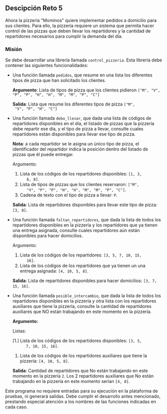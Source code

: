 ** Descipción Reto 5
Ahora la pizzería "Mominos" quiere implementar pedidos a domicilio
para sus clientes. Para ello, la pizzería requiere un sistema que
permita hacer control de las pizzas que deben llevar los repartidores
y la cantidad de repartidores necesarios para cumplir la demanda del
día.

*** Misión
Se debe desarrollar una librería llamada =control_pizzeria=. Esta
librería debe contener las siguientes funcionalidades:

- Una función llamada =pedidos=, que resume en una lista
  los diferentes tipos de pizza que han solicitado los clientes.

  *Argumento*: Lista de tipos de pizza que los clientes pidieron =["M", "V", "P", "P", "H", "H", "M", "M", "P", "C"]=

  *Salida*: Lista que resume los diferentes tipos de pizza =["M",
  "V", "P", "H", "C"]=

- Una función llamada =debo_llevar=, que dada una lista de códigos
  de repartidores disponibles en el día, el listado de pizzas que la
  pizzería debe repartir ese día, y el tipo de pizza a llevar,
  consulte cuales repartidores están disponibles para llevar ese tipo
  de pizza.

  *Nota*: a cada repartidor se le asigna un único tipo de pizza, el
  identificador del repartidor indica la posición dentro del listado
  de pizzas que él puede entregar.

  Argumento:

   1. Lista de los códigos de los repartidores disponibles: =[1, 3,
       6, 8]=.
   2. Lista de tipos de pizzas que los clientes reservaron: =["M",
       "V", "P", "P", "H", "H", "M", "M", "P", "C"]=.
   3. Cadena de texto con el tipo de pizza a llevar: =P=.

  *Salida*: Lista de repartidores disponibles para llevar este tipo de
  pizza: =[3, 8]=.

- Una función llamada =faltan_repartidores=, que dada la
  lista de todos los repartidores disponibles en la pizzería y los
  repartidores que ya tienen una entrega asignada, consulte cuales
  repartidores aún están disponibles para hacer domicilios.

  Argumento:

   1. Lista de los códigos de los repartidores: =[3, 5, 7, 10, 15,
       16]=.
   2. Lista de los códigos de los repartidores que ya tienen un una
       entrega asignada: =[4, 10, 5, 8]=.

  *Salida*: Lista de repartidores disponibles para hacer domicilios:
  =[3, 7, 15, 16]=.

- Una función llamada =posible_intercambio=, que dada la lista de
  todos los repartidores disponibles en la pizzería y otra lista con
  los repartidores auxiliares que tiene la pizzería, consulte la
  cantidad de repartidores auxiliares que NO están trabajando en este
  momento en la pizzería.

  *Argumento:*

  Listas:	

   [1.] Lista de los códigos de los repartidores disponibles: =[3, 5,
       7, 10, 15, 16]=.
   2. Lista de los códigos de los repartidores auxiliares que tiene
       la pizzería: =[4, 10, 5, 8]=.

  *Salida*: Cantidad de repartidores que No están trabajando en este
  momento en la pizzería =2=. Los 2 repartidores auxiliares que No
  están trabajando en la pizzería en este momento serían =[4, 8]=.

Este programa no requiere entradas para su ejecución en la plataforma
de pruebas, ni generará salidas. Debe cumplir el desarrollo antes
mencionado, prestando especial atención a los nombres de las funciones
indicadas en cada caso.